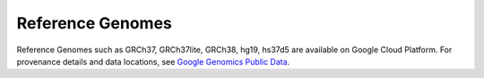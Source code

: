 Reference Genomes
===========================

Reference Genomes such as GRCh37, GRCh37lite, GRCh38, hg19, hs37d5 are available on Google Cloud Platform.  For provenance details and data locations, see `Google Genomics Public Data <https://cloud.google.com/genomics/public-data>`_.
